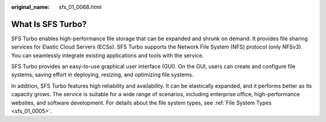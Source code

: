 :original_name: sfs_01_0068.html

.. _sfs_01_0068:

What Is SFS Turbo?
==================

SFS Turbo enables high-performance file storage that can be expanded and shrunk on demand. It provides file sharing services for Elastic Cloud Servers (ECSs). SFS Turbo supports the Network File System (NFS) protocol (only NFSv3). You can seamlessly integrate existing applications and tools with the service.

SFS Turbo provides an easy-to-use graphical user interface (GUI). On the GUI, users can create and configure file systems, saving effort in deploying, resizing, and optimizing file systems.

In addition, SFS Turbo features high reliability and availability. It can be elastically expanded, and it performs better as its capacity grows. The service is suitable for a wide range of scenarios, including enterprise office, high-performance websites, and software development. For details about the file system types, see :ref:`File System Types <sfs_01_0005>`.
